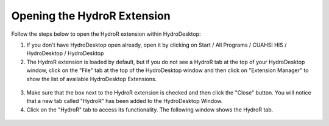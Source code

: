 .. index:: Opening the HydroR Extension

Opening the HydroR Extension
=====================================================
  
Follow the steps below to open the HydroR extension within HydroDesktop:

1. If you don't have HydroDesktop open already, open it by clicking on Start / All Programs / CUAHSI HIS / HydroDesktop / HydroDesktop

2. The HydroR extension is loaded by default, but if you do not see a HydroR tab at the top of your HydroDesktop window, click on the "File" tab at the top of the HydroDesktop window and then click on "Extension Manager" to show the list of available HydroDesktop Extensions.

.. figure:: ./images/HR_image001.png
  :align: center 

3. Make sure that the box next to the HydroR extension is checked and then click the "Close" button.  You will notice that a new tab called "HydroR" has been added to the HydroDesktop Window.

4. Click on the "HydroR" tab to access its functionality.  The following window shows the HydroR tab.

.. figure:: ./images/HR_image002.png
  :align: center



